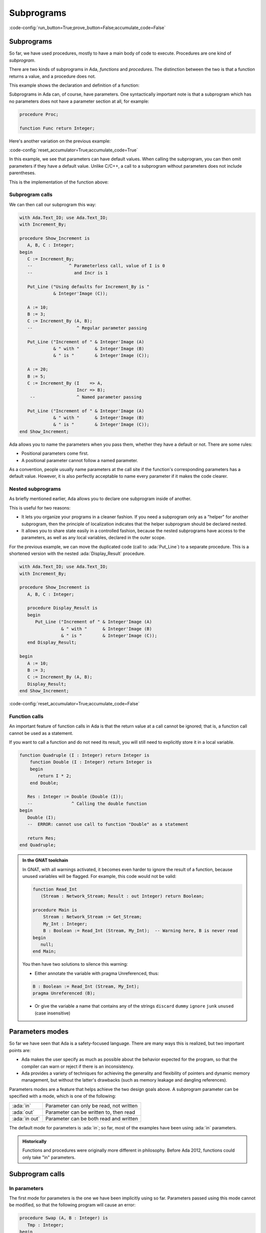 Subprograms
===========

:code-config:`run_button=True;prove_button=False;accumulate_code=False`

.. _Subprograms:

.. role:: ada(code)
   :language: ada

.. role:: c(code)
   :language: c

.. role:: cpp(code)
   :language: c++

.. sectionauthor:: Raphaël Amiard

Subprograms
-----------

So far, we have used procedures, mostly to have a main body of code
to execute. Procedures are one kind of *subprogram*.

There are two kinds of subprograms in Ada, *functions* and *procedures*. The
distinction between the two is that a function returns a value, and a procedure
does not.

This example shows the declaration and definition of a function:

.. code:: ada no_button

    function Increment (I : Integer) return Integer;
    --  We declare (but don't define) a function with one
    --  parameter, returning an integer value

.. code:: ada no_button

    --  We define the Increment function

    function Increment (I : Integer) return Integer is
    begin
        return I + 1;
    end Increment;

Subprograms in Ada can, of course, have parameters. One syntactically important
note is that a subprogram which has no parameters does not have a parameter
section at all, for example:

.. code-block:: ada

   procedure Proc;

   function Func return Integer;

Here's another variation on the previous example:

:code-config:`reset_accumulator=True;accumulate_code=True`

.. code:: ada no_button

    function Increment_By
      (I    : Integer := 0;
       Incr : Integer := 1) return Integer;
    --                ^ Default value for parameters

In this example, we see that parameters can have default values. When calling the
subprogram, you can then omit parameters if they have a default value. Unlike
C/C++, a call to a subprogram without parameters does not include parentheses.

This is the implementation of the function above:

.. code:: ada no_button

    function Increment_By
      (I    : Integer := 0;
       Incr : Integer := 1) return Integer is
    begin
       return I + Incr;
    end Increment_By;

Subprogram calls
~~~~~~~~~~~~~~~~

We can then call our subprogram this way:

.. code:: ada
    :class: ada-run

    with Ada.Text_IO; use Ada.Text_IO;
    with Increment_By;

    procedure Show_Increment is
       A, B, C : Integer;
    begin
       C := Increment_By;
       --              ^ Parameterless call, value of I is 0
       --                and Incr is 1

       Put_Line ("Using defaults for Increment_By is "
                 & Integer'Image (C));

       A := 10;
       B := 3;
       C := Increment_By (A, B);
       --                 ^ Regular parameter passing

       Put_Line ("Increment of " & Integer'Image (A)
                 & " with "      & Integer'Image (B)
                 & " is "        & Integer'Image (C));

       A := 20;
       B := 5;
       C := Increment_By (I    => A,
                          Incr => B);
        --                ^ Named parameter passing

       Put_Line ("Increment of " & Integer'Image (A)
                 & " with "      & Integer'Image (B)
                 & " is "        & Integer'Image (C));
    end Show_Increment;

Ada allows you to name the parameters when you pass them, whether they have a
default or not. There are some rules:

- Positional parameters come first.

- A positional parameter cannot follow a named parameter.

.. ?? I don't understand the following sentence.  If the param has a
.. ?? default value then you can omit the parameter, it has nothing
.. ?? to do with the use of positional versus named

As a convention, people usually name parameters at the call site if the
function's corresponding parameters has a default value. However, it is also
perfectly acceptable to name every parameter if it makes the code clearer.

Nested subprograms
~~~~~~~~~~~~~~~~~~

As briefly mentioned earlier, Ada allows you to declare one subprogram inside
of another.

This is useful for two reasons:

- It lets you organize your programs in a cleaner fashion. If you need a
  subprogram only as a "helper" for another subprogram, then the principle of
  localization indicates that the helper subprogram should be declared nested.

- It allows you to share state easily in a controlled fashion, because the
  nested subprograms have access to the parameters, as well as any local
  variables, declared in the outer scope.

For the previous example, we can move the duplicated code (call to
:ada:`Put_Line`) to a separate procedure. This is a shortened version with
the nested :ada:`Display_Result` procedure.

.. code:: ada
    :class: ada-run

    with Ada.Text_IO; use Ada.Text_IO;
    with Increment_By;

    procedure Show_Increment is
       A, B, C : Integer;

       procedure Display_Result is
       begin
          Put_Line ("Increment of " & Integer'Image (A)
                    & " with "      & Integer'Image (B)
                    & " is "        & Integer'Image (C));
       end Display_Result;

    begin
       A := 10;
       B := 3;
       C := Increment_By (A, B);
       Display_Result;
    end Show_Increment;

:code-config:`reset_accumulator=True;accumulate_code=False`

Function calls
~~~~~~~~~~~~~~

An important feature of function calls in Ada is that the return value at a
call cannot be ignored; that is, a function call cannot be used as a statement.

If you want to call a function and do not need its result, you will still need
to explicitly store it in a local variable.

.. code:: ada
    :class: ada-expect-compile-error

    function Quadruple (I : Integer) return Integer is
        function Double (I : Integer) return Integer is
        begin
           return I * 2;
        end Double;

       Res : Integer := Double (Double (I));
       --               ^ Calling the double function
    begin
       Double (I);
       --  ERROR: cannot use call to function "Double" as a statement

       return Res;
    end Quadruple;

.. admonition:: In the GNAT toolchain

    In GNAT, with all warnings activated, it becomes even harder to ignore the
    result of a function, because unused variables will be flagged. For
    example, this code would not be valid:

    .. code-block:: ada

        function Read_Int
           (Stream : Network_Stream; Result : out Integer) return Boolean;

        procedure Main is
            Stream : Network_Stream := Get_Stream;
            My_Int : Integer;
            B : Boolean := Read_Int (Stream, My_Int);  -- Warning here, B is never read
        begin
           null;
        end Main;

    You then have two solutions to silence this warning:

    - Either annotate the variable with pragma Unreferenced, thus:

    .. code-block:: ada

        B : Boolean := Read_Int (Stream, My_Int);
        pragma Unreferenced (B);

    - Or give the variable a name that contains any of the strings ``discard``
      ``dummy`` ``ignore`` ``junk`` ``unused`` (case insensitive)

.. ?? This example might be confusing since out parameters have not been covered.
.. ?? It would be better to show an example where the function's side effect is on
.. ?? a non-local variable.  Maybe for the next version of the course.

Parameters modes
----------------

.. amiard TODO: Talk about early returns from procedures, and grouping
   parameters.
   Talk about the fact that order is unimportant with named parameters (with example)

So far we have seen that Ada is a safety-focused language. There are many ways
this is realized, but two important points are:

- Ada makes the user specify as much as possible about the behavior expected
  for the program, so that the compiler can warn or reject if there is an
  inconsistency.

- Ada provides a variety of techniques for achieving the generality and
  flexibility of pointers and dynamic memory management, but without the
  latter's drawbacks (such as memory leakage and dangling references).

Parameters modes are a feature that helps achieve the two design goals above. A
subprogram parameter can be specified with a mode, which is one of the
following:

+---------------+--------------------------------------------+
| :ada:`in`     | Parameter can only be read, not written    |
+---------------+--------------------------------------------+
| :ada:`out`    | Parameter can be written to, then read     |
+---------------+--------------------------------------------+
| :ada:`in out` | Parameter can be both read and written     |
+---------------+--------------------------------------------+

The default mode for parameters is :ada:`in`; so far, most of the examples
have been using :ada:`in` parameters.

.. admonition:: Historically

    Functions and procedures were originally more different in philosophy.
    Before Ada 2012, functions could only take "in" parameters.

Subprogram calls
----------------

In parameters
~~~~~~~~~~~~~

The first mode for parameters is the one we have been implicitly using so far.
Parameters passed using this mode cannot be modified, so that the following
program will cause an error:

.. code:: ada
    :class: ada-expect-compile-error

    procedure Swap (A, B : Integer) is
       Tmp : Integer;
    begin
       Tmp := A;

       --  Error: assignment to "in" mode parameter not allowed
       A := B;
       --  Error: assignment to "in" mode parameter not allowed
       B := Tmp;
    end Swap;

The fact that this is the default mode is in itself very important. It
means that a parameter will not be modified unless you explicitly specify
a mode in which modification is allowed.

In out parameters
~~~~~~~~~~~~~~~~~

To correct our code above, we can use an "in out" parameter.

.. code:: ada
    :class: ada-run

    with Ada.Text_IO; use Ada.Text_IO;

    procedure In_Out_Params is
       procedure Swap (A, B : in out Integer) is
          Tmp : Integer;
       begin
          Tmp := A;
          A := B;
          B := Tmp;
       end Swap;

       A : Integer := 12;
       B : Integer := 44;
    begin
        Swap (A, B);
        Put_Line (Integer'Image (A)); --  Prints 44
    end In_Out_Params;

An in out parameter will allow read and write access to the object passed as
parameter, so in the example above, we can see that A is modified after the
call to Swap.

.. attention::

    While in out parameters look a bit like references in C++, or regular
    parameters in Java that are passed by-reference, the Ada language standard
    does not mandate "by reference" passing for in out parameters except for
    certain categories of types as will be explained later.

    In general, it is better to think of modes as higher level than by-value
    versus by-reference semantics. For the compiler, it means that an array
    passed as an in parameter might be passed by reference, because it is more
    efficient (which does not change anything for the user since the parameter
    is not assignable). However, a parameter of a discrete type will always be
    passed by copy, regardless of its mode (which is more efficient on most
    architectures).

Out parameters
~~~~~~~~~~~~~~

The "out" mode applies when the subprogram needs to write to a parameter that
might be uninitialized at the point of call. Reading the value of an out
parameter is permitted, but it should only be done after the subprogram has
assigned a value to the parameter. Out parameters behave a bit like return
values for functions.  When the subprogram returns, the actual parameter
(a variable) will have the value of the out parameter at the point of return.

.. admonition:: In other languages

    Ada doesn't have a tuple construct and does not allow returning multiple
    values from a subprogram (except by declaring a full-fledged record type).
    Hence, a way to return multiple values from a subprogram is to use out
    parameters.

For example, a procedure reading integers from the network could have one of
the following specifications:

.. code-block:: ada

    procedure Read_Int
       (Stream : Network_Stream; Success : out Boolean; Result : out Integer);

    function Read_Int
       (Stream : Network_Stream; Result : out Integer) return Boolean;

While reading an out variable before writing to it should, ideally, trigger an
error, imposing that as a rule would cause either inefficient run-time checks
or complex compile-time rules. So from the user's perspective an out parameter
acts like an uninitialized variable when the subprogram is invoked.

.. admonition:: In the GNAT toolchain

    GNAT will detect simple cases of incorrect use of out parameters.
    For example, the compiler will emit a warning for the following program:

    .. code:: ada

        procedure Outp is
           procedure Foo (A : out Integer) is
              B : Integer := A; -- Warning on reference to uninitialized A
           begin
              A := B;
           end Foo;
        begin
           null;
        end Outp;

Forward declaration of subprograms
~~~~~~~~~~~~~~~~~~~~~~~~~~~~~~~~~~

As we saw earlier, a subprogram can be declared without being fully defined,
This is possible in general, and can be useful if you need subprograms to be
mutually recursive, as in the example below:

.. ?? This example is rather contrived but I suspect that any realistic
.. ?? example would be in the context of recursive data structures and
.. ?? mutually dependent types, which have not been covered yet.

.. code:: ada
    :class: ada-run

    procedure Mutually_Recursive_Subprograms is
        procedure Compute_A (V : Natural);
        --  Forward declaration of Compute_A

        procedure Compute_B (V : Natural) is
        begin
           if V > 5 then
              Compute_A (V - 1);
              --  Call to Compute_A
           end if;
        end Compute_B;

        procedure Compute_A (V : Natural) is
        begin
           if V > 2 then
              Compute_B (V - 1);
              --  Call to Compute_B
           end if;
        end Compute_A;
    begin
       Compute_A (15);
    end Mutually_Recursive_Subprograms;
